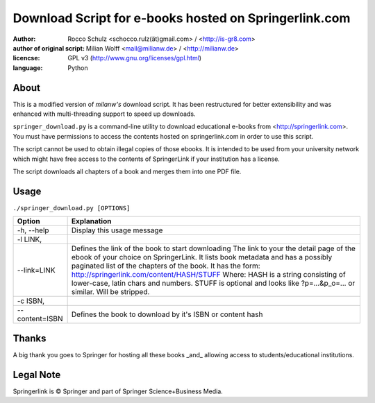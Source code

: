 ======================================================
Download Script for e-books hosted on Springerlink.com
======================================================

:author: Rocco Schulz <schocco.rulz(ät)gmail.com> / <http://is-gr8.com>
:author of original script: Milian Wolff <mail@milianw.de> / <http://milianw.de>

:licencse: GPL v3 (http://www.gnu.org/licenses/gpl.html)
:language: Python

About
=============
This is a modified version of `milanw's` download script. It has been 
restructured for better extensibility and was enhanced with multi-threading 
support to speed up downloads.

``springer_download.py`` is a command-line utility to download educational e-books
from <http://springerlink.com>. You must have permissions to access the contents
hosted on springerlink.com in order to use this script.

The script cannot be used to obtain illegal copies of those ebooks.
It is intended to be used from your university network which might
have free access to the contents of SpringerLink if your institution has a license.

The script downloads all chapters of a book and merges them into one PDF file.

Usage
======

``./springer_download.py [OPTIONS]``

================ ======================================================
Option             Explanation
================ ======================================================
-h, --help       Display this usage message
-l LINK,
--link=LINK      Defines the link of the book to start downloading
                 The link to your the detail page of the ebook of your
                 choice on SpringerLink. It lists book metadata and has
                 a possibly paginated list of the chapters of the book.
                 It has the form:
                 http://springerlink.com/content/HASH/STUFF
                 Where: HASH is a string consisting of lower-case, 
                 latin chars and numbers.
                 STUFF is optional and looks like ?p=...&p_o=... or 
                 similar. Will be stripped.
-c ISBN,
--content=ISBN   Defines the book to download by it's ISBN or content
                 hash


================ ======================================================


Thanks
======
A big thank you goes to Springer for hosting all these books _and_ allowing
access to students/educational institutions.

Legal Note
============
Springerlink is © Springer and part of Springer Science+Business Media.

